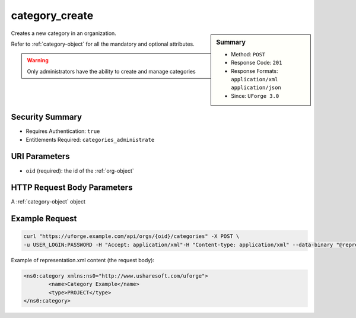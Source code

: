 .. Copyright 2018 FUJITSU LIMITED

.. _category-create:

category_create
---------------

.. function:: POST /orgs/{oid}/categories

.. sidebar:: Summary

	* Method: ``POST``
	* Response Code: ``201``
	* Response Formats: ``application/xml`` ``application/json``
	* Since: ``UForge 3.0``

Creates a new category in an organization. 

Refer to :ref:`category-object` for all the mandatory and optional attributes. 

.. warning:: Only administrators have the ability to create and manage categories

Security Summary
~~~~~~~~~~~~~~~~

* Requires Authentication: ``true``
* Entitlements Required: ``categories_administrate``

URI Parameters
~~~~~~~~~~~~~~

* ``oid`` (required): the id of the :ref:`org-object`

HTTP Request Body Parameters
~~~~~~~~~~~~~~~~~~~~~~~~~~~~

A :ref:`category-object` object

Example Request
~~~~~~~~~~~~~~~

.. code-block:: bash

	curl "https://uforge.example.com/api/orgs/{oid}/categories" -X POST \
	-u USER_LOGIN:PASSWORD -H "Accept: application/xml"-H "Content-type: application/xml" --data-binary "@representation.xml"

Example of representation.xml content (the request body):

.. code-block:: xml

	<ns0:category xmlns:ns0="http://www.usharesoft.com/uforge">
		<name>Category Example</name>
		<type>PROJECT</type>
	</ns0:category>


.. seealso::

	 * :ref:`category-object`
	 * :ref:`categoryChild-create`
	 * :ref:`category-delete`
	 * :ref:`category-deleteAll`
	 * :ref:`category-get`
	 * :ref:`category-getAll`
	 * :ref:`category-update`
	 * :ref:`org-object`
